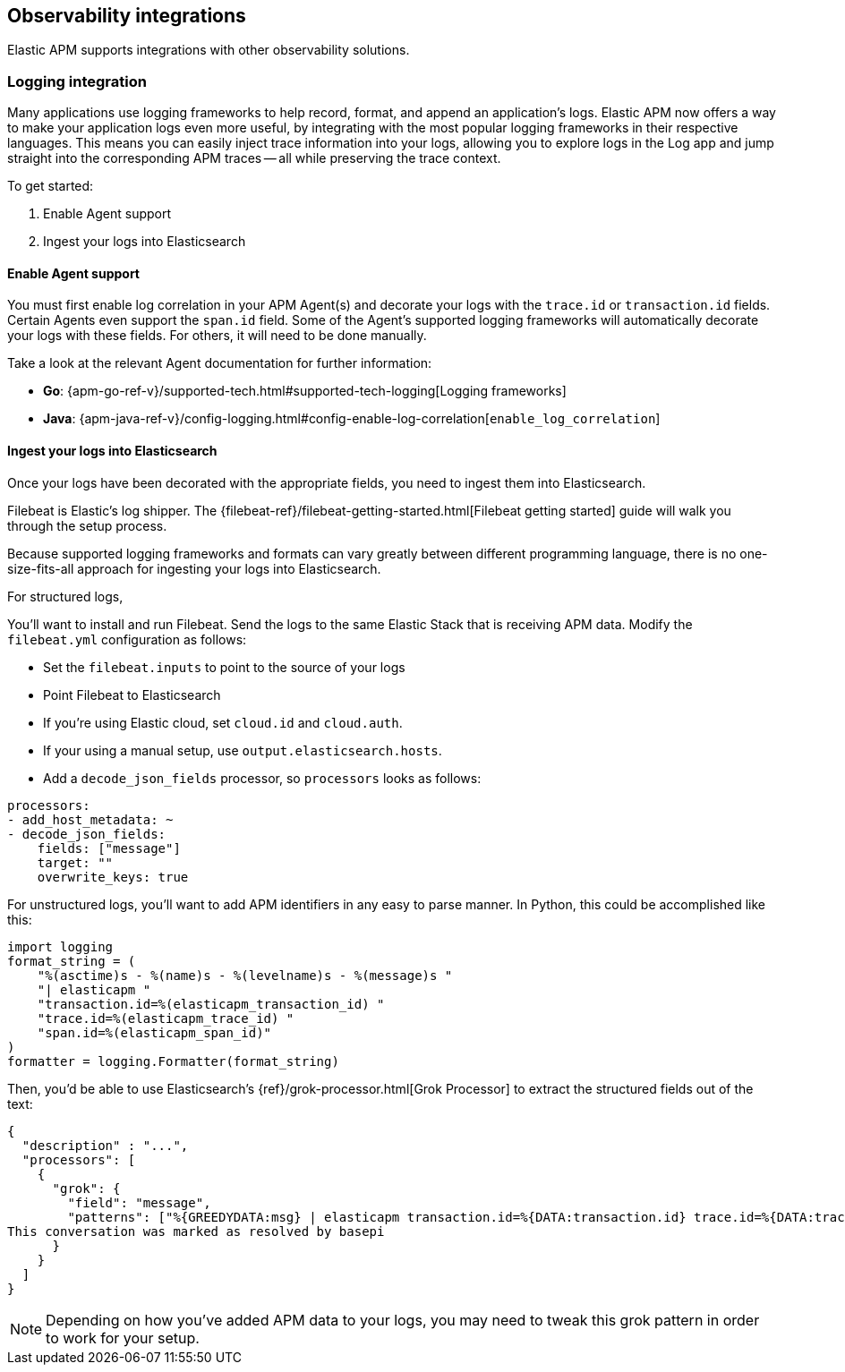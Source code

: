 [[observability-integrations]]
== Observability integrations

Elastic APM supports integrations with other observability solutions.

// remove float tag once other integrations are added
[float]
[[apm-logging-integration]]
=== Logging integration

Many applications use logging frameworks to help record, format, and append an application's logs.
Elastic APM now offers a way to make your application logs even more useful,
by integrating with the most popular logging frameworks in their respective languages.
This means you can easily inject trace information into your logs,
allowing you to explore logs in the Log app and jump straight into the corresponding APM traces -- all while preserving the trace context.

To get started:

. Enable Agent support 
. Ingest your logs into Elasticsearch

[float]
==== Enable Agent support

You must first enable log correlation in your APM Agent(s) and decorate your logs with the `trace.id` or `transaction.id` fields.
Certain Agents even support the `span.id` field.
Some of the Agent's supported logging frameworks will automatically decorate your logs with these fields.
For others, it will need to be done manually.

Take a look at the relevant Agent documentation for further information:

* *Go*: {apm-go-ref-v}/supported-tech.html#supported-tech-logging[Logging frameworks]
* *Java*: {apm-java-ref-v}/config-logging.html#config-enable-log-correlation[`enable_log_correlation`]
// * *.NET*: {apm-dotnet-ref-v}/[]
// * *Node.js*: {apm-node-ref-v}/[]
// * *Python*: {apm-py-ref-v}/[]
// * *Ruby*: {apm-ruby-ref-v}/[]
// * *Rum*: {apm-rum-ref-v}/[]

[float]
==== Ingest your logs into Elasticsearch

Once your logs have been decorated with the appropriate fields, you need to ingest them into Elasticsearch.

Filebeat is Elastic's log shipper.
The {filebeat-ref}/filebeat-getting-started.html[Filebeat getting started]
guide will walk you through the setup process.

Because supported logging frameworks and formats can vary greatly between different programming language,
there is no one-size-fits-all approach for ingesting your logs into Elasticsearch.

For structured logs, 

You'll want to install and run Filebeat.
Send the logs to the same Elastic Stack that is receiving APM data.
Modify the `filebeat.yml` configuration as follows:

* Set the `filebeat.inputs` to point to the source of your logs
* Point Filebeat to Elasticsearch
  * If you're using Elastic cloud, set `cloud.id` and `cloud.auth`.
  * If your using a manual setup, use `output.elasticsearch.hosts`.
* Add a `decode_json_fields` processor, so `processors` looks as follows:

[source,yml]
----
processors:
- add_host_metadata: ~
- decode_json_fields:
    fields: ["message"]
    target: ""
    overwrite_keys: true
----






For unstructured logs, you'll want to add APM identifiers in any easy to parse manner.
In Python, this could be accomplished like this:

[source,python]
----
import logging
format_string = (
    "%(asctime)s - %(name)s - %(levelname)s - %(message)s "
    "| elasticapm "
    "transaction.id=%(elasticapm_transaction_id) "
    "trace.id=%(elasticapm_trace_id) "
    "span.id=%(elasticapm_span_id)"
)
formatter = logging.Formatter(format_string)
----

Then, you'd be able to use Elasticsearch's {ref}/grok-processor.html[Grok Processor]
to extract the structured fields out of the text:

[source, json]
----
{
  "description" : "...",
  "processors": [
    {
      "grok": {
        "field": "message",
        "patterns": ["%{GREEDYDATA:msg} | elasticapm transaction.id=%{DATA:transaction.id} trace.id=%{DATA:trace.id} span.id=%{DATA:span.id}"]
This conversation was marked as resolved by basepi
      }
    }
  ]
}
----

NOTE: Depending on how you've added APM data to your logs,
you may need to tweak this grok pattern in order to work for your setup.
